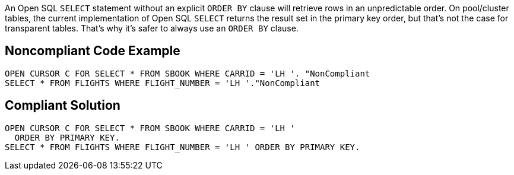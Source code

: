An Open SQL ``++SELECT++`` statement without an explicit ``++ORDER BY++`` clause will retrieve rows in an unpredictable order. On pool/cluster tables, the current implementation of Open SQL ``++SELECT++``  returns the result set in the primary key order, but that's not the case for transparent tables. That's why it's safer to always use an ``++ORDER BY++`` clause.


== Noncompliant Code Example

----
OPEN CURSOR C FOR SELECT * FROM SBOOK WHERE CARRID = 'LH '. "NonCompliant
SELECT * FROM FLIGHTS WHERE FLIGHT_NUMBER = 'LH '."NonCompliant
----


== Compliant Solution

----
OPEN CURSOR C FOR SELECT * FROM SBOOK WHERE CARRID = 'LH '
  ORDER BY PRIMARY KEY.
SELECT * FROM FLIGHTS WHERE FLIGHT_NUMBER = 'LH ' ORDER BY PRIMARY KEY.
----

